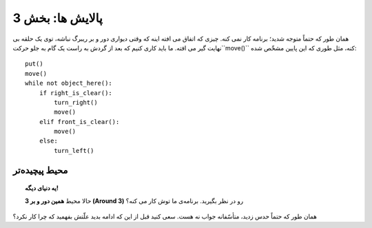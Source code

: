 پالایش ها: بخش 3
===================

همان طور که حتماً متوجه شدید؛ برنامه کار نمی کنه. چیزی که اتفاق می افته اینه که وقتی دیواری دور و بر ریبرگ نباشه، توی یک حلقه بی نهایت گیر می افته. ما باید کاری کنیم که بعد از گردش به راست یک گام به جلو حرکت``move()`` کنه، مثل طوری که این پایین مشخّص شده::

    put()
    move()
    while not object_here():
        if right_is_clear():
            turn_right()
            move()
        elif front_is_clear():
            move()
        else:
            turn_left()

محیط پیچیده‌تر
----------------------

.. topic:: یه دنیای دیگه!

    حالا محیط **همین دور و بر 3 (Around 3)**  رو در نظر بگیرید. برنامه‌ی ما توش کار می کنه؟

همان طور که حتماً حدس زدید، متأسّفانه جواب نه هست. سعی کنید قبل از این که ادامه بدید علّتش بفهمید که چرا کار نکرد؟